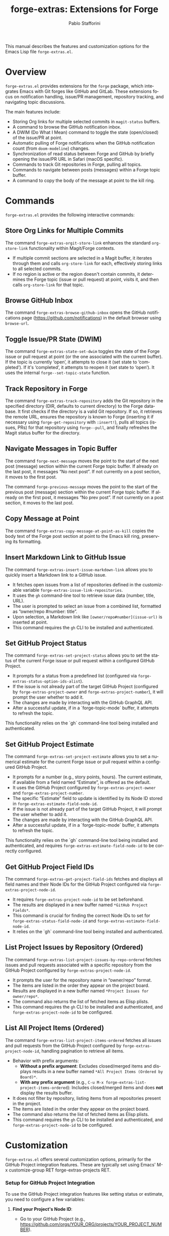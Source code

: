 #+title: forge-extras: Extensions for Forge
#+author: Pablo Stafforini
#+email: pablo@stafforini.com
#+language: en
#+options: ':t toc:t author:t email:t num:t
#+startup: content
#+export_file_name: forge-extras.info
#+texinfo_filename: forge-extras.info
#+texinfo_dir_category: Emacs misc features
#+texinfo_dir_title: Forge Extras: (forge-extras)
#+texinfo_dir_desc: Extensions for Forge

This manual describes the features and customization options for the Emacs Lisp file =forge-extras.el=.

* Overview
:PROPERTIES:
:CUSTOM_ID: h:overview
:END:

=forge-extras.el= provides extensions for the =forge= package, which integrates Emacs with Git forges like GitHub and GitLab. These extensions focus on notification handling, issue/PR management, repository tracking, and navigating topic discussions.

The main features include:

+ Storing Org links for multiple selected commits in =magit-status= buffers.
+ A command to browse the GitHub notification inbox.
+ A DWIM (Do What I Mean) command to toggle the state (open/closed) of the issue/PR at point.
+ Automatic pulling of Forge notifications when the GitHub notification count (from =doom-modeline=) changes.
+ Synchronization of read status between Forge and GitHub by briefly opening the issue/PR URL in Safari (macOS specific).
+ Commands to track Git repositories in Forge, pulling all topics.
+ Commands to navigate between posts (messages) within a Forge topic buffer.
+ A command to copy the body of the message at point to the kill ring.

* Commands
:PROPERTIES:
:CUSTOM_ID: h:commands
:END:

=forge-extras.el= provides the following interactive commands:

** Store Org Links for Multiple Commits
:PROPERTIES:
:CUSTOM_ID: h:forge-extras-orgit-store-link
:END:

#+findex: forge-extras-orgit-store-link
The command ~forge-extras-orgit-store-link~ enhances the standard =org-store-link= functionality within Magit/Forge contexts.
- If multiple commit sections are selected in a Magit buffer, it iterates through them and calls =org-store-link= for each, effectively storing links to all selected commits.
- If no region is active or the region doesn't contain commits, it determines the Forge topic (issue or pull request) at point, visits it, and then calls =org-store-link= for that topic.

** Browse GitHub Inbox
:PROPERTIES:
:CUSTOM_ID: h:forge-extras-browse-github-inbox
:END:

#+findex: forge-extras-browse-github-inbox
The command ~forge-extras-browse-github-inbox~ opens the GitHub notifications page (https://github.com/notifications) in the default browser using =browse-url=.

** Toggle Issue/PR State (DWIM)
:PROPERTIES:
:CUSTOM_ID: h:forge-extras-state-set-dwim
:END:

#+findex: forge-extras-state-set-dwim
The command ~forge-extras-state-set-dwim~ toggles the state of the Forge issue or pull request at point (or the one associated with the current buffer). If the topic is currently 'open', it attempts to close it (set state to 'completed'). If it's 'completed', it attempts to reopen it (set state to 'open'). It uses the internal ~forge--set-topic-state~ function.

** Track Repository in Forge
:PROPERTIES:
:CUSTOM_ID: h:forge-extras-track-repository
:END:

#+findex: forge-extras-track-repository
The command ~forge-extras-track-repository~ adds the Git repository in the specified directory (DIR, defaults to current directory) to the Forge database. It first checks if the directory is a valid Git repository. If so, it retrieves the remote URL, ensures the repository is known to Forge (inserting it if necessary using ~forge-get-repository~ with =:insert!=), pulls all topics (issues, PRs) for that repository using ~forge--pull~, and finally refreshes the Magit status buffer for the directory.

** Navigate Messages in Topic Buffer
:PROPERTIES:
:CUSTOM_ID: h:navigate-messages
:END:

#+findex: forge-next-message
The command ~forge-next-message~ moves the point to the start of the next post (message) section within the current Forge topic buffer. If already on the last post, it messages "No next post". If not currently on a post section, it moves to the first post.

#+findex: forge-previous-message
The command ~forge-previous-message~ moves the point to the start of the previous post (message) section within the current Forge topic buffer. If already on the first post, it messages "No prev post". If not currently on a post section, it moves to the last post.

** Copy Message at Point
:PROPERTIES:
:CUSTOM_ID: h:forge-extras-copy-message-at-point-as-kill
:END:

#+findex: forge-extras-copy-message-at-point-as-kill
The command ~forge-extras-copy-message-at-point-as-kill~ copies the body text of the Forge post section at point to the Emacs kill ring, preserving its formatting.

** Insert Markdown Link to GitHub Issue
:PROPERTIES:
:CUSTOM_ID: h:forge-extras-insert-issue-markdown-link
:END:

#+findex: forge-extras-insert-issue-markdown-link
The command ~forge-extras-insert-issue-markdown-link~ allows you to quickly insert a Markdown link to a GitHub issue.
- It fetches open issues from a list of repositories defined in the customizable variable ~forge-extras-issue-link-repositories~.
- It uses the =gh= command-line tool to retrieve issue data (number, title, URL).
- The user is prompted to select an issue from a combined list, formatted as "owner/repo #number: title".
- Upon selection, a Markdown link like =[owner/repo#number](issue-url)= is inserted at point.
- This command requires the =gh= CLI to be installed and authenticated.

** Set GitHub Project Status
:PROPERTIES:
:CUSTOM_ID: h:forge-extras-set-project-status
:END:

#+findex: forge-extras-set-project-status
The command ~forge-extras-set-project-status~ allows you to set the status of the current Forge issue or pull request within a configured GitHub Project.
- It prompts for a status from a predefined list (configured via ~forge-extras-status-option-ids-alist~).
- If the issue is not already part of the target GitHub Project (configured by ~forge-extras-project-owner~ and ~forge-extras-project-number~), it will prompt the user whether to add it.
- The changes are made by interacting with the GitHub GraphQL API.
- After a successful update, if in a `forge-topic-mode` buffer, it attempts to refresh the topic.

This functionality relies on the `gh` command-line tool being installed and authenticated.

** Set GitHub Project Estimate
:PROPERTIES:
:CUSTOM_ID: h:forge-extras-set-project-estimate
:END:

#+findex: forge-extras-set-project-estimate
The command ~forge-extras-set-project-estimate~ allows you to set a numerical estimate for the current Forge issue or pull request within a configured GitHub Project.
- It prompts for a number (e.g., story points, hours). The current estimate, if available from a field named "Estimate", is offered as the default.
- It uses the GitHub Project configured by ~forge-extras-project-owner~ and ~forge-extras-project-number~.
- The specific "Estimate" field to update is identified by its Node ID stored in ~forge-extras-estimate-field-node-id~.
- If the issue is not already part of the target GitHub Project, it will prompt the user whether to add it.
- The changes are made by interacting with the GitHub GraphQL API.
- After a successful update, if in a `forge-topic-mode` buffer, it attempts to refresh the topic.

This functionality relies on the `gh` command-line tool being installed and authenticated, and requires ~forge-extras-estimate-field-node-id~ to be correctly configured.

** Get GitHub Project Field IDs
:PROPERTIES:
:CUSTOM_ID: h:forge-extras-get-project-field-ids
:END:

#+findex: forge-extras-get-project-field-ids
The command ~forge-extras-get-project-field-ids~ fetches and displays all field names and their Node IDs for the GitHub Project configured via ~forge-extras-project-node-id~.
- It requires ~forge-extras-project-node-id~ to be set beforehand.
- The results are displayed in a new buffer named =*GitHub Project Fields*=.
- This command is crucial for finding the correct Node IDs to set for ~forge-extras-status-field-node-id~ and ~forge-extras-estimate-field-node-id~.
- It relies on the `gh` command-line tool being installed and authenticated.

** List Project Issues by Repository (Ordered)
:PROPERTIES:
:CUSTOM_ID: h:forge-extras-list-project-issues-by-repo-ordered
:END:

#+findex: forge-extras-list-project-issues-by-repo-ordered
The command ~forge-extras-list-project-issues-by-repo-ordered~ fetches issues and pull requests associated with a specific repository from the GitHub Project configured by ~forge-extras-project-node-id~.
- It prompts the user for the repository name in "owner/repo" format.
- The items are listed in the order they appear on the project board.
- Results are displayed in a new buffer named =*Project Issues for owner/repo*=.
- The command also returns the list of fetched items as Elisp plists.
- This command requires the =gh= CLI to be installed and authenticated, and ~forge-extras-project-node-id~ to be configured.

** List All Project Items (Ordered)
:PROPERTIES:
:CUSTOM_ID: h:forge-extras-list-project-items-ordered
:END:

#+findex: forge-extras-list-project-items-ordered
The command ~forge-extras-list-project-items-ordered~ fetches all issues and pull requests from the GitHub Project configured by ~forge-extras-project-node-id~, handling pagination to retrieve all items.
- Behavior with prefix arguments:
  - *Without a prefix argument*: Excludes closed/merged items and displays results in a new buffer named =*All Project Items (Ordered by Board)*=.
  - *With any prefix argument* (e.g., =C-u M-x forge-extras-list-project-items-ordered=): Includes closed/merged items and does *not* display the results buffer.
- It does not filter by repository, listing items from all repositories present in the project.
- The items are listed in the order they appear on the project board.
- The command also returns the list of fetched items as Elisp plists.
- This command requires the =gh= CLI to be installed and authenticated, and ~forge-extras-project-node-id~ to be configured.

* Customization
:PROPERTIES:
:CUSTOM_ID: h:customization
:END:

=forge-extras.el= offers several customization options, primarily for the GitHub Project integration features. These are typically set using Emacs' M-x customize-group RET forge-extras-projects RET.

*** Setup for GitHub Project Integration
To use the GitHub Project integration features like setting status or estimate, you need to configure a few variables:
1. *Find your Project's Node ID*:
   - Go to your GitHub Project (e.g., https://github.com/orgs/YOUR_ORG/projects/YOUR_PROJECT_NUMBER).
   - The Project's Node ID is not directly visible in the URL for "Projects (beta)" or "ProjectsV2".
   - One way to get it is using the `gh` CLI:
     #+begin_src sh
     gh api graphql -f query='query{organization(login: "YOUR_ORG"){projectV2(number: YOUR_PROJECT_NUMBER){id}}}'
     #+end_src
     Replace =YOUR_ORG= and =YOUR_PROJECT_NUMBER=. For a user-owned project, replace =organization(login: "YOUR_ORG")= with =user(login: "YOUR_USER"){projectV2...}=.
   - Set ~forge-extras-project-node-id~ to this ID.
2. *Find Field Node IDs*:
   - Once ~forge-extras-project-node-id~ is set, run ~M-x forge-extras-get-project-field-ids~.
   - This command will display a list of all fields in your project with their names and Node IDs in the =*GitHub Project Fields*= buffer.
3. *Configure Field IDs*:
   - From the output of ~forge-extras-get-project-field-ids~:
     - Find the Node ID for your "Status" field and set ~forge-extras-status-field-node-id~ to it.
     - Find the Node ID for your "Estimate" field (or equivalent numeric field) and set ~forge-extras-estimate-field-node-id~ to it.
4. *Configure Status Options* (for ~forge-extras-set-project-status~):
   - For the "Status" field, you also need the Option IDs for each status choice (e.g., "Todo", "In Progress", "Done").
   - These are not directly provided by ~forge-extras-get-project-field-ids~.
   - You can find these using GitHub's API explorer or by inspecting network requests in your browser when changing a status in the GitHub UI.
   - Populate ~forge-extras-status-option-ids-alist~ with these mappings.

You can set these variables using ~M-x customize-group RET forge-extras-projects RET~ or directly in your Emacs configuration file.

*** Custom Variables

+ ~forge-extras-project-owner~: The GitHub owner (organization or user) for the target project (default: "tlon-team"). This is used by some functions but ~forge-extras-project-node-id~ is generally preferred for newer project features.
#+vindex: forge-extras-project-owner
+ ~forge-extras-project-number~: The GitHub Project number (default: 9). This is used by some functions but ~forge-extras-project-node-id~ is generally preferred for newer project features.
#+vindex: forge-extras-project-number
+ ~forge-extras-project-node-id~: The GraphQL Node ID of the target GitHub Project. This is essential for most project-related commands. See the setup guide above for how to obtain this.
#+vindex: forge-extras-project-node-id
+ ~forge-extras-estimate-field-node-id~: The GraphQL Node ID of the "Estimate" (or equivalent numeric) field within the target project. This must be configured by the user. Use ~M-x forge-extras-get-project-field-ids~ to find the correct ID after setting ~forge-extras-project-node-id~.
#+vindex: forge-extras-estimate-field-node-id
+ ~forge-extras-status-field-node-id~: The GraphQL Node ID of the "Status" field within the target project. Use ~M-x forge-extras-get-project-field-ids~ to find the correct ID after setting ~forge-extras-project-node-id~.
#+vindex: forge-extras-status-field-node-id
+ ~forge-extras-status-option-ids-alist~: An alist mapping human-readable status names (e.g., "Doing", "Next") to their corresponding GraphQL Option IDs for the "Status" field in the target project. This list is used for prompting the user. Finding these Option IDs requires manual API inspection (see setup guide).
#+vindex: forge-extras-status-option-ids-alist
+ ~forge-extras-issue-link-repositories~: A list of GitHub repository identifiers (e.g., "owner/repo") from which to fetch issues for the ~forge-extras-insert-issue-markdown-link~ command.
#+vindex: forge-extras-issue-link-repositories

* Enhanced Functionality
:PROPERTIES:
:CUSTOM_ID: h:enhanced-functionality
:END:

** Automatic Notification Pulling
:PROPERTIES:
:CUSTOM_ID: h:forge-extras-pull-notifications
:END:

#+findex: forge-extras-pull-notifications
The function ~forge-extras-pull-notifications~ calls the standard ~forge-pull-notifications~ command, but wraps it in ~shut-up~ and ~with-no-warnings~ to suppress output. It also includes a check to prevent running if Elfeed updates are in progress (using the variable =elfeed-extras-auto-update-in-process=, presumably defined elsewhere), as this was found to cause issues. This function might be intended for use in timers or hooks for automatic background updates.

** Sync Read Status with GitHub (macOS Safari)
:PROPERTIES:
:CUSTOM_ID: h:forge-extras-sync-read-status
:END:

#+findex: forge-extras-sync-read-status
The function ~forge-extras-sync-read-status~ attempts to mark a Forge notification as read on GitHub by briefly opening its URL in Safari (macOS only). It only proceeds if the issue/PR at point currently has an 'unread' status in Forge.

It works by:
1. Getting the URL of the issue/PR at point.
2. Constructing an AppleScript command (using ~forge-extras-safari-script-format-string~) that tells Safari to open the URL in a new tab, wait briefly (5 seconds), attempt to check the document's `readyState` using JavaScript, and then close the tab if loading seems complete.
3. Executing this AppleScript asynchronously using ~forge-extras-async-shell-command-to-string~.
4. When the script finishes, it calls the callback ~forge-extras-update-github-counter~.

#+findex: forge-extras-update-github-counter
The callback function ~forge-extras-update-github-counter~ first checks if the AppleScript output indicates a problem with JavaScript execution in Safari (using ~forge-extras-safari-ensure-javascript-enabled~). If JavaScript seems okay, it then triggers an update of the GitHub notification count in Doom Modeline (if active) by calling ~doom-modeline--github-fetch-notifications~.

*Caveats:* This synchronization mechanism is macOS-specific, relies on AppleScript and Safari's ability to execute JavaScript from Apple Events (which needs to be enabled in Safari's Developer menu), and uses a fixed delay which might not always be sufficient for the page to load and GitHub to register the "read". It also requires the user to be logged into GitHub in Safari.

* Internal Functions (for reference)
:PROPERTIES:
:CUSTOM_ID: h:internal-functions
:END:

+ ~forge--goto-message~: Core logic for navigating between posts, used by ~forge-next-message~ and ~forge-previous-message~.
+ ~forge-extras-track-repo-all-topics~: Helper function to add/update a repository in Forge and pull all its topics.
+ ~forge-extras-async-shell-command-to-string~: Executes a shell command asynchronously and calls a callback with the output.
+ ~forge-extras-safari-github-logged-in-p~: Checks if the user appears logged into GitHub in Safari by checking the Safari window title (heuristic).
+ ~forge-extras-safari-ensure-javascript-enabled~: Checks AppleScript output for errors related to JavaScript execution permissions in Safari.

* Indices
:PROPERTIES:
:CUSTOM_ID: h:indices
:END:

** Function index
:PROPERTIES:
:INDEX: fn
:CUSTOM_ID: h:function-index
:END:

#+findex: forge-extras-insert-issue-markdown-link
#+findex: forge-extras-list-project-issues-by-repo-ordered
#+findex: forge-extras-list-project-items-ordered

** Variable index
:PROPERTIES:
:INDEX: vr
:CUSTOM_ID: h:variable-index
:END:

#+vindex: forge-extras-issue-link-repositories

* Local Variables :noexport:
# Local Variables:
# eval: (put 'texinfo-show-flindex-menu 'safe-local-variable #'functionp)
# eval: (put 'texinfo-show-menu 'safe-local-variable #'functionp)
# End:
